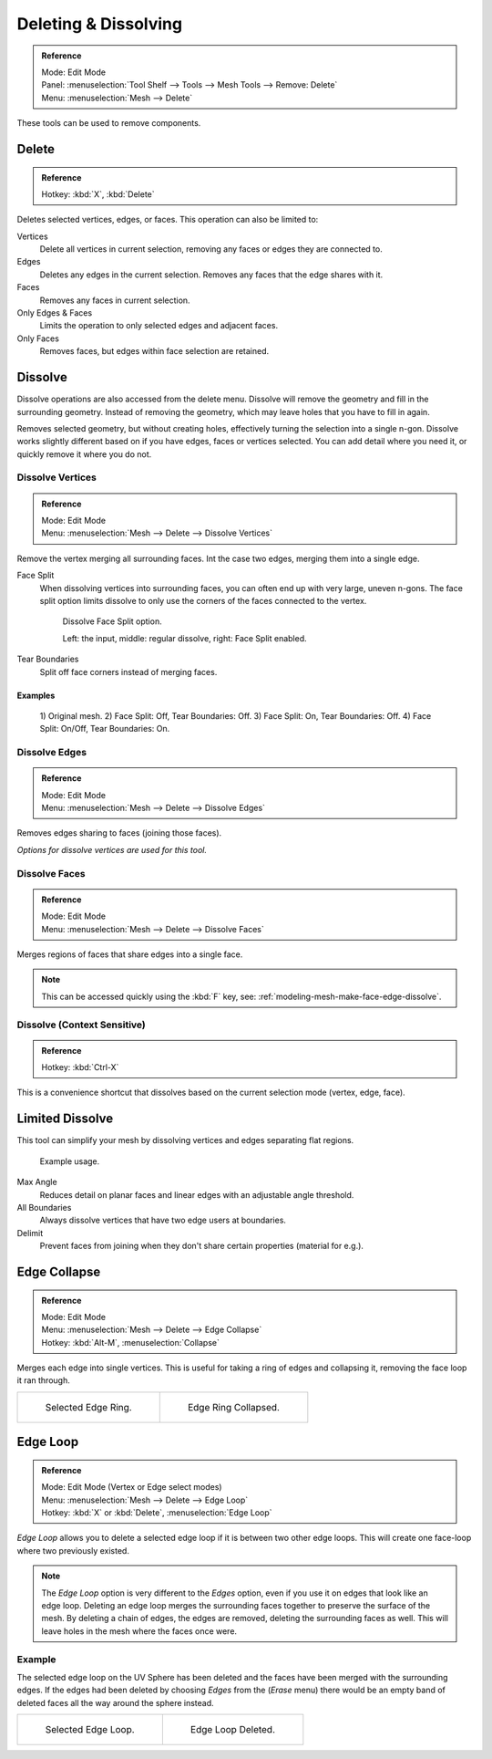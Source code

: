 
*********************
Deleting & Dissolving
*********************

.. admonition:: Reference
   :class: refbox

   | Mode:     Edit Mode
   | Panel:    :menuselection:`Tool Shelf --> Tools --> Mesh Tools --> Remove: Delete`
   | Menu:     :menuselection:`Mesh --> Delete`

These tools can be used to remove components.


Delete
======

.. admonition:: Reference
   :class: refbox

   | Hotkey:   :kbd:`X`, :kbd:`Delete`

Deletes selected vertices, edges, or faces. This operation can also be limited to:

Vertices
   Delete all vertices in current selection, removing any faces or edges they are connected to.
Edges
   Deletes any edges in the current selection. Removes any faces that the edge shares with it.
Faces
   Removes any faces in current selection.
Only Edges & Faces
   Limits the operation to only selected edges and adjacent faces.
Only Faces
   Removes faces, but edges within face selection are retained.


Dissolve
========

Dissolve operations are also accessed from the delete menu.
Dissolve will remove the geometry and fill in the surrounding geometry.
Instead of removing the geometry, which may leave holes that you have to fill in again.



Removes selected geometry, but without creating holes, effectively turning the selection into a single n-gon.
Dissolve works slightly different based on if you have edges, faces or vertices selected.
You can add detail where you need it, or quickly remove it where you do not.

Dissolve Vertices
-----------------

.. admonition:: Reference
   :class: refbox

   | Mode:     Edit Mode
   | Menu:     :menuselection:`Mesh --> Delete --> Dissolve Vertices`

Remove the vertex merging all surrounding faces.
Int the case two edges, merging them into a single edge.


Face Split
   When dissolving vertices into surrounding faces, you can often end up with very large, uneven n-gons.
   The face split option limits dissolve to only use the corners of the faces connected to the vertex.

   .. figure:: /images/modeling_meshes_editing_basics_deleting_dissolve-face-split.png
      :width: 500px

      Dissolve Face Split option.

      Left: the input, middle: regular dissolve, right: Face Split enabled.
Tear Boundaries
   Split off face corners instead of merging faces.


Examples
^^^^^^^^

.. figure:: /images/modeling_meshes_editing_basics_deleting_dissolve-examples.png

   \1) Original mesh.
   \2) Face Split: Off, Tear Boundaries: Off.
   \3) Face Split: On, Tear Boundaries: Off.
   \4) Face Split: On/Off, Tear Boundaries: On.

Dissolve Edges
--------------

.. admonition:: Reference
   :class: refbox

   | Mode:     Edit Mode
   | Menu:     :menuselection:`Mesh --> Delete --> Dissolve Edges`

Removes edges sharing to faces (joining those faces).


*Options for dissolve vertices are used for this tool.*

.. _modeling-mesh-deleting-dissolve-faces:

Dissolve Faces
--------------

.. admonition:: Reference
   :class: refbox

   | Mode:     Edit Mode
   | Menu:     :menuselection:`Mesh --> Delete --> Dissolve Faces`

Merges regions of faces that share edges into a single face.

.. note::

   This can be accessed quickly using the :kbd:`F` key,
   see: :ref:`modeling-mesh-make-face-edge-dissolve`.


Dissolve (Context Sensitive)
----------------------------

.. admonition:: Reference
   :class: refbox

   | Hotkey:   :kbd:`Ctrl-X`

This is a convenience shortcut that dissolves
based on the current selection mode (vertex, edge, face).


Limited Dissolve
================

This tool can simplify your mesh by dissolving vertices and edges separating flat regions.

.. figure:: /images/modeling_meshes_editing_basics_deleting_limited-dissolve.jpg
   :width: 400px

   Example usage.

Max Angle
   Reduces detail on planar faces and linear edges with an adjustable angle threshold.
All Boundaries
   Always dissolve vertices that have two edge users at boundaries.
Delimit
   Prevent faces from joining when they don't share certain properties (material for e.g.).


Edge Collapse
=============

.. admonition:: Reference
   :class: refbox

   | Mode:     Edit Mode
   | Menu:     :menuselection:`Mesh --> Delete --> Edge Collapse`
   | Hotkey:   :kbd:`Alt-M`, :menuselection:`Collapse`

Merges each edge into single vertices.
This is useful for taking a ring of edges and collapsing it,
removing the face loop it ran through.

.. list-table::

   * - .. figure:: /images/modeling_meshes_editing_basics_deleting_collapse-before.png
          :width: 320px

          Selected Edge Ring.

     - .. figure:: /images/modeling_meshes_editing_basics_deleting_collapse-after.png
          :width: 320px

          Edge Ring Collapsed.


Edge Loop
=========

.. admonition:: Reference
   :class: refbox

   | Mode:     Edit Mode (Vertex or Edge select modes)
   | Menu:     :menuselection:`Mesh --> Delete --> Edge Loop`
   | Hotkey:   :kbd:`X` or :kbd:`Delete`, :menuselection:`Edge Loop`

*Edge Loop* allows you to delete a selected edge loop if it is between two other edge loops.
This will create one face-loop where two previously existed.

.. note::

   The *Edge Loop* option is very different to the *Edges* option,
   even if you use it on edges that look like an edge loop.
   Deleting an edge loop merges the surrounding faces together to preserve the surface of the mesh.
   By deleting a chain of edges, the edges are removed, deleting the surrounding faces as well.
   This will leave holes in the mesh where the faces once were.


Example
-------

The selected edge loop on the UV Sphere has been deleted and
the faces have been merged with the surrounding edges.
If the edges had been deleted by choosing *Edges* from the (*Erase* menu)
there would be an empty band of deleted faces all the way around the sphere instead.

.. list-table::

   * - .. figure:: /images/modeling_meshes_editing_basics_deleting_edge-loop-before.png
          :width: 320px

          Selected Edge Loop.

     - .. figure:: /images/modeling_meshes_editing_basics_deleting_edge-loop-after.png
          :width: 320px

          Edge Loop Deleted.

.. seealso::

   - :ref:`Vertex merging <vertex-merging>`.
   - :ref:`mesh-faces-tristoquads`.
   - :ref:`mesh-unsubdivide`.

